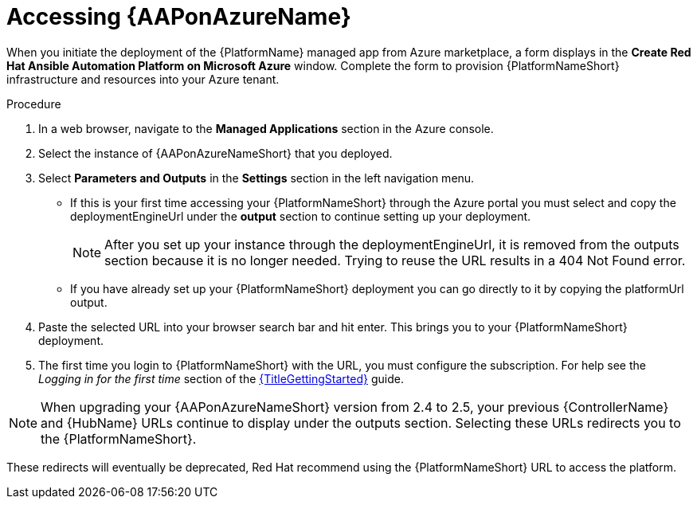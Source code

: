 [id="proc-azure-accessing-aap_{context}"]

= Accessing {AAPonAzureName}

[role="_abstract"]
When you initiate the deployment of the {PlatformName} managed app from Azure marketplace, a form displays in the *Create Red Hat Ansible Automation Platform on Microsoft Azure* window.
Complete the form to provision {PlatformNameShort} infrastructure and resources into your Azure tenant.

.Procedure

. In a web browser, navigate to the *Managed Applications* section in the Azure console.
. Select the instance of {AAPonAzureNameShort} that you deployed.
. Select *Parameters and Outputs* in the *Settings* section in the left navigation menu.
* If this is your first time accessing your {PlatformNameShort} through the Azure portal you must select and copy the deploymentEngineUrl under the *output* section to continue setting up your deployment.
+
====
NOTE: After you set up your instance through the deploymentEngineUrl, it is removed from the outputs section because it is no longer needed. Trying to reuse the URL results in a 404 Not Found error.
====
+
* If you have already set up your {PlatformNameShort} deployment you can go directly to it by copying the platformUrl output. 
. Paste the selected URL into your browser search bar and hit enter. This brings you to your {PlatformNameShort} deployment.
. The first time you login to {PlatformNameShort} with the URL, you must configure the subscription. For help see the _Logging in for the first time_ section of the link:{URLGettingStarted}[{TitleGettingStarted}] guide.


====
NOTE: When upgrading your {AAPonAzureNameShort} version from 2.4 to 2.5, your previous {ControllerName} and {HubName} URLs continue to display under the outputs section.
Selecting these URLs redirects you to the {PlatformNameShort}. 

These redirects will eventually be deprecated, Red{nbsp}Hat recommend using the {PlatformNameShort} URL to access the platform. 
====


